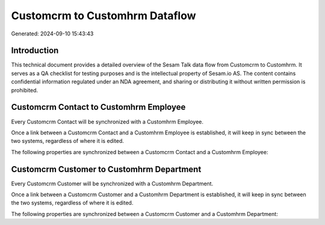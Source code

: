 ===============================
Customcrm to Customhrm Dataflow
===============================

Generated: 2024-09-10 15:43:43

Introduction
------------

This technical document provides a detailed overview of the Sesam Talk data flow from Customcrm to Customhrm. It serves as a QA checklist for testing purposes and is the intellectual property of Sesam.io AS. The content contains confidential information regulated under an NDA agreement, and sharing or distributing it without written permission is prohibited.

Customcrm Contact to Customhrm Employee
---------------------------------------
Every Customcrm Contact will be synchronized with a Customhrm Employee.

Once a link between a Customcrm Contact and a Customhrm Employee is established, it will keep in sync between the two systems, regardless of where it is edited.

The following properties are synchronized between a Customcrm Contact and a Customhrm Employee:

.. list-table::
   :header-rows: 1

   * - Customcrm Contact Property
     - Customhrm Employee Property
     - Customhrm Data Type


Customcrm Customer to Customhrm Department
------------------------------------------
Every Customcrm Customer will be synchronized with a Customhrm Department.

Once a link between a Customcrm Customer and a Customhrm Department is established, it will keep in sync between the two systems, regardless of where it is edited.

The following properties are synchronized between a Customcrm Customer and a Customhrm Department:

.. list-table::
   :header-rows: 1

   * - Customcrm Customer Property
     - Customhrm Department Property
     - Customhrm Data Type

